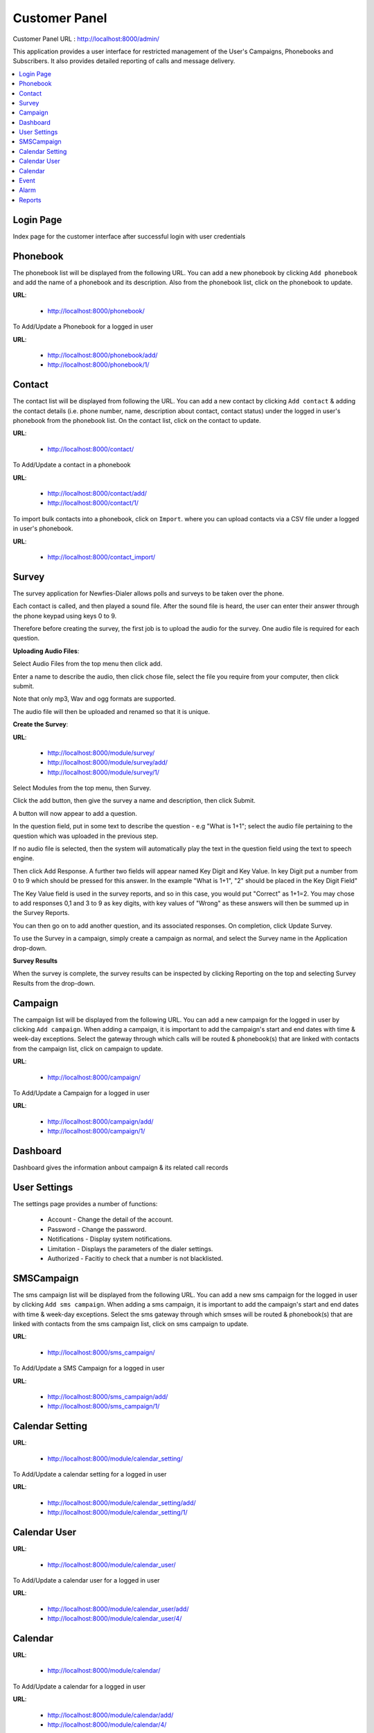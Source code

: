 .. _customer-panel:

==============
Customer Panel
==============

Customer Panel URL : http://localhost:8000/admin/

This application provides a user interface for restricted management of
the User's Campaigns, Phonebooks and Subscribers. It also provides detailed
reporting of calls and message delivery.

.. contents::
    :local:
    :depth: 2

.. _customer-login:

Login Page
----------

Index page for the customer interface after successful login with user credentials

.. image:: ../_static/images/customer_screenshot.png
    :width: 750


.. _customer-phonebook-access:

Phonebook
---------

The phonebook list will be displayed from the following URL. You can add a new
phonebook by clicking ``Add phonebook`` and add the name of a phonebook and its
description. Also from the phonebook list, click on the phonebook to update.

**URL**:

    * http://localhost:8000/phonebook/

.. image:: ../_static/images/customer/phonebook_list.png
    :width: 700


To Add/Update a Phonebook for a logged in user

**URL**:

    * http://localhost:8000/phonebook/add/
    * http://localhost:8000/phonebook/1/

.. image:: ../_static/images/customer/update_phonebook.png


.. _customer-contact-access:

Contact
-------

The contact list will be displayed from following the URL. You can add a new contact
by clicking ``Add contact`` & adding the contact details (i.e. phone number, name,
description about contact, contact status) under the logged in user's phonebook from
the phonebook list. On the contact list, click on the contact to update.


**URL**:

    * http://localhost:8000/contact/

.. image:: ../_static/images/customer/contact_list.png


To Add/Update a contact in a phonebook

**URL**:

    * http://localhost:8000/contact/add/
    * http://localhost:8000/contact/1/

.. image:: ../_static/images/customer/update_contact.png


To import bulk contacts into a phonebook, click on ``Import``.
where you can upload contacts via a CSV file under a logged in
user's phonebook.

**URL**:

    * http://localhost:8000/contact_import/

.. image:: ../_static/images/customer/import_contact.png
    :width: 700



.. _survey-app:

Survey
------

The survey application for Newfies-Dialer allows polls and surveys to be taken over the phone.

Each contact is called, and then played a sound file. After the sound file is heard, the user can
enter their answer through the phone keypad using keys 0 to 9.

Therefore before creating the survey, the first job is to upload the audio for the survey. One audio
file is required for each question.

**Uploading Audio Files**:

Select Audio Files from the top menu then click add.

Enter a name to describe the audio, then click chose file, select the file you require from your
computer, then click submit.

Note that only mp3, Wav and ogg formats are supported.

The audio file will then be uploaded and renamed so that it is unique.

**Create the Survey**:

**URL**:

    * http://localhost:8000/module/survey/
    * http://localhost:8000/module/survey/add/
    * http://localhost:8000/module/survey/1/

.. image:: ../_static/images/customer/survey_list.png


Select Modules from the top menu, then Survey.

Click the add button, then give the survey a name and description, then click Submit.

A button will now appear to add a question.

In the question field, put in some text to describe the question - e.g "What is 1+1"; select the audio
file pertaining to the question which was uploaded in the previous step.

If no audio file is selected, then the system will automatically play the text in the question field
using the text to speech engine.

Then click Add Response. A further two fields will appear named Key Digit and Key Value. In key Digit
put a number from 0 to 9 which should be pressed for this answer. In the example "What is 1+1", "2"
should be placed in the Key Digit Field"

The Key Value field is used in the survey reports, and so in this case, you would put "Correct" as
1+1=2. You may chose to add responses 0,1 and 3 to 9 as key digits, with key values of "Wrong" as
these answers will then be summed up in the Survey Reports.

You can then go on to add another question, and its associated responses. On completion, click
Update Survey.

To use the Survey in a campaign, simply create a campaign as normal, and select the Survey name in
the Application drop-down.

**Survey Results**

When the survey is complete, the survey results can be inspected by clicking Reporting on the top
and selecting Survey Results from the drop-down.

.. _customer-campaign-access:

Campaign
--------

The campaign list will be displayed from the following URL. You can add a new campaign for
the logged in user by clicking ``Add campaign``. When adding a campaign, it is important
to add the campaign's start and end dates with time & week-day exceptions. Select
the gateway through which calls will be routed & phonebook(s) that are
linked with contacts from the campaign list, click on campaign to update.

**URL**:

    * http://localhost:8000/campaign/

.. image:: ../_static/images/customer/campaign_list.png
    :width: 800


To Add/Update a Campaign for a logged in user

**URL**:

    * http://localhost:8000/campaign/add/
    * http://localhost:8000/campaign/1/

.. image:: ../_static/images/customer/update_campaign.png
    :width: 800

.. _customer-dashboard-access:

Dashboard
---------

Dashboard gives the information anbout campaign & its related call records

.. image:: ../_static/images/customer/customer_dashboard.png
    :width: 800


.. _settings-user:

User Settings
-------------

The settings page provides a number of functions:

    * Account - Change the detail of the account.
    * Password - Change the password.
    * Notifications - Display system notifications.
    * Limitation - Displays the parameters of the dialer settings.
    * Authorized - Facitiy to check that a number is not blacklisted.

.. image:: ../_static/images/customer/account_setting.png
    :width: 800

.. _customer-sms-campaign-access:

SMSCampaign
-----------

The sms campaign list will be displayed from the following URL. You can add a new sms campaign for
the logged in user by clicking ``Add sms campaign``. When adding a sms campaign, it is important
to add the campaign's start and end dates with time & week-day exceptions. Select
the sms gateway through which smses will be routed & phonebook(s) that are
linked with contacts from the sms campaign list, click on sms campaign to update.

**URL**:

    * http://localhost:8000/sms_campaign/

.. image:: ../_static/images/customer/sms_campaign_list.png
    :width: 800


To Add/Update a SMS Campaign for a logged in user

**URL**:

    * http://localhost:8000/sms_campaign/add/
    * http://localhost:8000/sms_campaign/1/

.. image:: ../_static/images/customer/update_sms_campaign.png
    :width: 800

.. _appointment-access:

Calendar Setting
----------------

**URL**:

    * http://localhost:8000/module/calendar_setting/

.. image:: ../_static/images/customer/calendar_settings_list.png


To Add/Update a calendar setting for a logged in user

**URL**:

    * http://localhost:8000/module/calendar_setting/add/
    * http://localhost:8000/module/calendar_setting/1/

.. image:: ../_static/images/customer/update_calendar_setting.png

Calendar User
-------------

**URL**:

    * http://localhost:8000/module/calendar_user/

.. image:: ../_static/images/customer/calendar_user_list.png


To Add/Update a calendar user for a logged in user

**URL**:

    * http://localhost:8000/module/calendar_user/add/
    * http://localhost:8000/module/calendar_user/4/

.. image:: ../_static/images/customer/add_calendar_user.png


Calendar
--------

**URL**:

    * http://localhost:8000/module/calendar/

.. image:: ../_static/images/customer/calendar_list.png


To Add/Update a calendar for a logged in user

**URL**:

    * http://localhost:8000/module/calendar/add/
    * http://localhost:8000/module/calendar/4/

.. image:: ../_static/images/customer/update_calendar.png


Event
-----

**URL**:

    * http://localhost:8000/module/event/

.. image:: ../_static/images/customer/event_list.png


To Add/Update a event for a logged in user

**URL**:

    * http://localhost:8000/module/event/add/
    * http://localhost:8000/module/event/1/

.. image:: ../_static/images/customer/update_event.png


Alarm
-----

**URL**:

    * http://localhost:8000/module/alarm/

.. image:: ../_static/images/customer/alarm_list.png


To Add/Update a alarm for a logged in user

**URL**:

    * http://localhost:8000/module/alarm/add/
    * http://localhost:8000/module/alarm/1/

.. image:: ../_static/images/customer/update_alarm.png
    :width: 700

Reports
-------

**URL**:

    * http://localhost:8000/voipcall_report/

.. image:: ../_static/images/customer/call_report_part1.png

.. image:: ../_static/images/customer/call_report_part2.png


**URL**:

    * http://localhost:8000/survey_report/

.. image:: ../_static/images/customer/survey_report_part1.png

.. image:: ../_static/images/customer/survey_report_part2.png

.. image:: ../_static/images/customer/survey_report_part3.png


**URL**:

    * http://localhost:8000/subscribers/

.. image:: ../_static/images/customer/subscriber_report.png


**URL**:

    * http://localhost:8000/sms_report/

.. image:: ../_static/images/customer/sms_report_part1.png

.. image:: ../_static/images/customer/sms_report_part2.png


